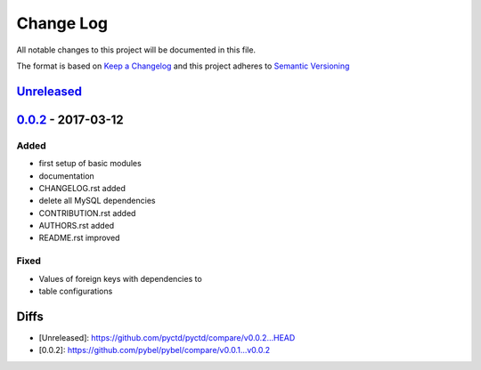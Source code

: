 Change Log
==========
All notable changes to this project will be documented in this file.

The format is based on `Keep a Changelog <http://keepachangelog.com/>`_
and this project adheres to `Semantic Versioning <http://semver.org/>`_

`Unreleased <https://github.com/cebel/pyctd/compare/v0.4.1...HEAD>`_
---------------------------------------------------------------------

`0.0.2 <https://github.com/cebel/pyctd/compare/v0.0.1...v0.0.2>`_ - 2017-03-12
------------------------------------------------------------------------------
Added
~~~~~
- first setup of basic modules
- documentation
- CHANGELOG.rst added
- delete all MySQL dependencies
- CONTRIBUTION.rst added
- AUTHORS.rst added
- README.rst improved

Fixed
~~~~~
- Values of foreign keys with dependencies to
- table configurations


Diffs
-----
- [Unreleased]: https://github.com/pyctd/pyctd/compare/v0.0.2...HEAD
- [0.0.2]: https://github.com/pybel/pybel/compare/v0.0.1...v0.0.2
